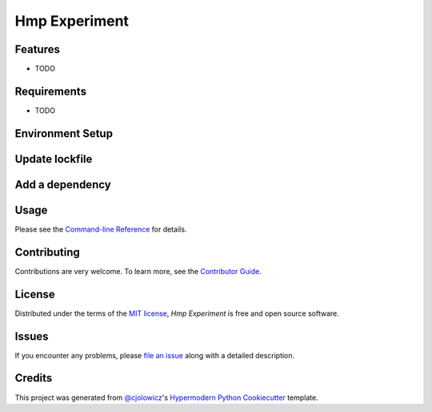 Hmp Experiment
==============


|Read the Docs| |Tests| |Codecov|

|pre-commit| |Black|

.. |Read the Docs| image:: https://img.shields.io/readthedocs/hmp-experiment/latest.svg?label=Read%20the%20Docs
   :target: https://hmp-experiment.readthedocs.io/
   :alt: Read the documentation at https://hmp-experiment.readthedocs.io/
.. |Tests| image:: https://github.com/paiforsyth/hmp-experiment/workflows/Tests/badge.svg
   :target: https://github.com/paiforsyth/hmp-experiment/actions?workflow=Tests
   :alt: Tests
.. |Codecov| image:: https://codecov.io/gh/paiforsyth/hmp-experiment/branch/main/graph/badge.svg
   :target: https://codecov.io/gh/paiforsyth/hmp-experiment
   :alt: Codecov
.. |pre-commit| image:: https://img.shields.io/badge/pre--commit-enabled-brightgreen?logo=pre-commit&logoColor=white
   :target: https://github.com/pre-commit/pre-commit
   :alt: pre-commit
.. |Black| image:: https://img.shields.io/badge/code%20style-black-000000.svg
   :target: https://github.com/psf/black
   :alt: Black


Features
--------

* TODO


Requirements
------------

* TODO


Environment Setup
------------
.. code:: console
   conda env create -f env.yaml
   conda activate ah
   poetry install

Update lockfile
------------
.. code:: console
   poetry lock

Add a dependency
-------
.. code:: console
   poetry add <dependency>


Usage
-----

Please see the `Command-line Reference <Usage_>`_ for details.


Contributing
------------

Contributions are very welcome.
To learn more, see the `Contributor Guide`_.


License
-------

Distributed under the terms of the `MIT license`_,
*Hmp Experiment* is free and open source software.


Issues
------

If you encounter any problems,
please `file an issue`_ along with a detailed description.


Credits
-------

This project was generated from `@cjolowicz`_'s `Hypermodern Python Cookiecutter`_ template.

.. _@cjolowicz: https://github.com/cjolowicz
.. _Cookiecutter: https://github.com/audreyr/cookiecutter
.. _MIT license: https://opensource.org/licenses/MIT
.. _PyPI: https://pypi.org/
.. _Hypermodern Python Cookiecutter: https://github.com/cjolowicz/cookiecutter-hypermodern-python
.. _file an issue: https://github.com/paiforsyth/hmp-experiment/issues
.. _pip: https://pip.pypa.io/
.. github-only
.. _Contributor Guide: CONTRIBUTING.rst
.. _Usage: https://hmp-experiment.readthedocs.io/en/latest/usage.html
